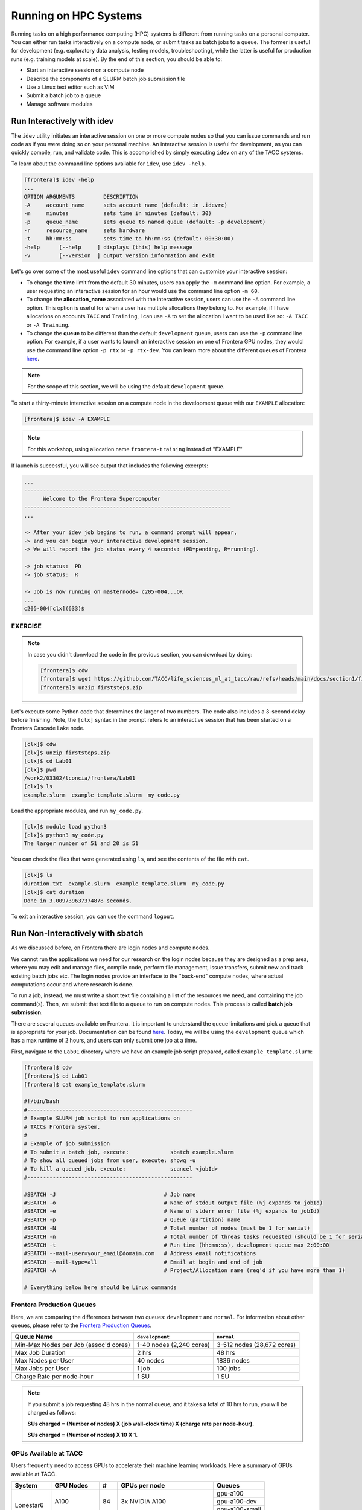 Running on HPC Systems
======================

Running tasks on a high performance computing (HPC) systems is different from running tasks on a
personal computer. You can either run tasks interactively on a compute node, or submit tasks as 
batch jobs to a queue. The former is useful for development (e.g. exploratory data analysis, testing
models, troubleshooting), while the latter is useful for production runs (e.g. training models at
scale). By the end of this section, you should be able to:

* Start an interactive session on a compute node
* Describe the components of a SLURM batch job submission file
* Use a Linux text editor such as VIM
* Submit a batch job to a queue
* Manage software modules


Run Interactively with idev
---------------------------

The ``idev`` utility initiates an interactive session on one or more compute nodes so that you can
issue commands and run code as if you were doing so on your personal machine. An interactive session
is useful for development, as you can quickly compile, run, and validate code. This is accomplished
by simply executing ``idev`` on any of the TACC systems.

To learn about the command line options available for ``idev``, use ``idev -help``.

.. code-block:: console
   
   [frontera]$ idev -help
   ...
   OPTION ARGUMENTS         DESCRIPTION
   -A     account_name      sets account name (default: in .idevrc)
   -m     minutes           sets time in minutes (default: 30)
   -p     queue_name        sets queue to named queue (default: -p development)
   -r     resource_name     sets hardware
   -t     hh:mm:ss          sets time to hh:mm:ss (default: 00:30:00)
   -help      [--help     ] displays (this) help message
   -v         [--version  ] output version information and exit

Let's go over some of the most useful ``idev`` command line options that can customize your
interactive session:

* To change the **time** limit from the default 30 minutes, users can apply the ``-m`` command line
  option. For example, a user requesting an interactive session for an hour would use the command
  line option ``-m 60``.
* To change the **allocation_name** associated with the interactive session, users can use the
  ``-A`` command line option. This option is useful for when a user has multiple allocations they
  belong to. For example, if I have allocations on accounts ``TACC`` and ``Training``, I can use
  ``-A`` to set the allocation I want to be used like so: ``-A TACC`` or ``-A Training``.
* To change the **queue** to be different than the default ``development`` queue, users can use the
  ``-p`` command line option. For example, if a user wants to launch an interactive session on one
  of Frontera GPU nodes, they would use the command line option ``-p rtx`` or ``-p rtx-dev``. You
  can learn more about the different queues of Frontera 
  `here <https://docs.tacc.utexas.edu/hpc/frontera/#table6>`_.

.. note::
   
   For the scope of this section, we will be using the default ``development`` queue.  

To start a thirty-minute interactive session on a compute node in the development queue with our
``EXAMPLE`` allocation:

.. code-block:: console
   
   [frontera]$ idev -A EXAMPLE   

.. note::

   For this workshop, using allocation name ``frontera-training`` instead of "EXAMPLE"

If launch is successful, you will see output that includes the following excerpts:

.. code-block:: console
   
   ...
   -----------------------------------------------------------------
         Welcome to the Frontera Supercomputer          
   -----------------------------------------------------------------
   ...

   -> After your idev job begins to run, a command prompt will appear,
   -> and you can begin your interactive development session. 
   -> We will report the job status every 4 seconds: (PD=pending, R=running).

   -> job status:  PD
   -> job status:  R

   -> Job is now running on masternode= c205-004...OK
   ...
   c205-004[clx](633)$


EXERCISE
^^^^^^^^

.. note::

   In case you didn't donwload the code in the previous section, you can download by doing:
   
   .. code-block:: console
   
      [frontera]$ cdw
      [frontera]$ wget https://github.com/TACC/life_sciences_ml_at_tacc/raw/refs/heads/main/docs/section1/files/firststeps.zip
      [frontera]$ unzip firststeps.zip

Let's execute some Python code that determines the larger of two numbers. The code also includes a
3-second delay before finishing. Note, the ``[clx]`` syntax in the prompt refers to an interactive
session that has been started on a Frontera Cascade Lake node.

.. code-block:: console

   [clx]$ cdw
   [clx]$ unzip firststeps.zip
   [clx]$ cd Lab01
   [clx]$ pwd
   /work2/03302/lconcia/frontera/Lab01
   [clx]$ ls
   example.slurm  example_template.slurm  my_code.py

Load the appropriate modules, and run ``my_code.py``. 

.. code-block:: console

   [clx]$ module load python3
   [clx]$ python3 my_code.py
   The larger number of 51 and 20 is 51

You can check the files that were generated using ``ls``, and see the contents of the file with
``cat``.

.. code-block:: console

   [clx]$ ls
   duration.txt  example.slurm  example_template.slurm  my_code.py
   [clx]$ cat duration
   Done in 3.009739637374878 seconds.

To exit an interactive session, you can use the command ``logout``.



Run Non-Interactively with sbatch
---------------------------------

As we discussed before, on Frontera there are login nodes and compute nodes.

.. image:: ./images/hpc_schematic.png
   :target: ./images/hpc_schematic.png
   :alt: HPC System Architecture

We cannot run the applications we need for our research on the login nodes because they are designed
as a prep area, where you may edit and manage files, compile code, perform file management, issue
transfers, submit new and track existing batch jobs etc. The login nodes provide an interface to the
"back-end" compute nodes, where actual computations occur and where research is done. 

To run a job, instead, we must write a short text file containing a list of the resources we need,
and containing the job command(s). Then, we submit that text file to a queue to run on compute nodes.
This process is called **batch job submission**.

There are several queues available on Frontera. It is important to understand the queue limitations
and pick a queue that is appropriate for your job.  Documentation can be found
`here <https://docs.tacc.utexas.edu/hpc/frontera/#running-queues>`__. 
Today, we will be using the ``development`` queue which has a max runtime of 2 hours, and users can
only submit one job at a time.

First, navigate to the ``Lab01`` directory where we have an example job script prepared, called
``example_template.slurm``:

.. code-block:: console

   [frontera]$ cdw
   [frontera]$ cd Lab01
   [frontera]$ cat example_template.slurm

   #!/bin/bash
   #----------------------------------------------------
   # Example SLURM job script to run applications on 
   # TACCs Frontera system.
   #
   # Example of job submission
   # To submit a batch job, execute:             sbatch example.slurm
   # To show all queued jobs from user, execute: showq -u
   # To kill a queued job, execute:              scancel <jobId>
   #----------------------------------------------------

   #SBATCH -J                                  # Job name
   #SBATCH -o                                  # Name of stdout output file (%j expands to jobId)
   #SBATCH -e                                  # Name of stderr error file (%j expands to jobId)
   #SBATCH -p                                  # Queue (partition) name
   #SBATCH -N                                  # Total number of nodes (must be 1 for serial)
   #SBATCH -n                                  # Total number of threas tasks requested (should be 1 for serial)
   #SBATCH -t                                  # Run time (hh:mm:ss), development queue max 2:00:00
   #SBATCH --mail-user=your_email@domaim.com   # Address email notifications
   #SBATCH --mail-type=all                     # Email at begin and end of job
   #SBATCH -A                                  # Project/Allocation name (req'd if you have more than 1)

   # Everything below here should be Linux commands


Frontera Production Queues
^^^^^^^^^^^^^^^^^^^^^^^^^^

Here, we are comparing the differences between two queues: ``development`` and ``normal``. 
For information about other queues, please refer to the
`Frontera Production Queues <https://docs.tacc.utexas.edu/hpc/frontera/#table6>`_.

.. table::
   :align: left
   :widths: auto

   ===================================== ======================== ==========================
   Queue Name                            ``development``          ``normal``
   ===================================== ======================== ==========================
   Min-Max Nodes per Job (assoc'd cores) 1-40 nodes (2,240 cores) 3-512 nodes (28,672 cores)
   Max Job Duration                      2 hrs                    48 hrs
   Max Nodes per User                    40 nodes                 1836 nodes
   Max Jobs per User                     1 job                    100 jobs
   Charge Rate per node-hour             1 SU                     1 SU 
   ===================================== ======================== ==========================

.. note::

   If you submit a job requesting 48 hrs in the normal queue, and it takes a total of 10 hrs
   to run, you will be charged as follows:
   
   **SUs charged = (Number of nodes) X (job wall-clock time) X (charge rate per node-hour).**
   
   **SUs charged = (Number of nodes) X 10 X 1.**


GPUs Available at TACC 
^^^^^^^^^^^^^^^^^^^^^^

Users frequently need to access GPUs to accelerate their machine learning workloads. 
Here a summary of GPUs available at TACC.

+--------------------------+---------------+-----------------+---------------------------------+-------------------------------------------------+
| System                   | GPU Nodes     |         #       |      GPUs per node              |     Queues                                      |
+==========================+===============+=================+=================================+=================================================+
| Lonestar6                |   A100        |    84           | 3x NVIDIA A100                  | gpu-a100                                        |
+                          +               +                 +                                 +-------------------------------------------------+
|                          |               |                 |                                 | gpu-a100-dev                                    |
+                          +               +                 +                                 +-------------------------------------------------+
|                          |               |                 |                                 | gpu-a100-small                                  |
+                          +---------------+-----------------+---------------------------------+-------------------------------------------------+
|                          |   H100        |       4         | 2x NVIDIA H100                  | gpu-h100                                        |
+--------------------------+---------------+-----------------+---------------------------------+-------------------------------------------------+
| Stampede3                | Ponte Vecchio |      20         | 4x Intel Data Center Max 1550s  |   pvc                                           |
+--------------------------+---------------+-----------------+---------------------------------+-------------------------------------------------+
| Frontera                 |               |      90         | 4x NVIDIA Quadro RTX 5000       |   rtx                                           |
+                          +               +                 +                                 +-------------------------------------------------+
|                          |               |                 |                                 |   rtx-dev                                       |
+--------------------------+---------------+-----------------+---------------------------------+-------------------------------------------------+
| Vista                    | Grace Hopper  |      600        | 1x NVIDIA H200 GPU              |   gh                                            |
+                          +               +                 +                                 +-------------------------------------------------+
|                          |               |                 |                                 |   gh-dev                                        |
+--------------------------+---------------+-----------------+---------------------------------+-------------------------------------------------+


Executing Basic Job Management Tasks
^^^^^^^^^^^^^^^^^^^^^^^^^^^^^^^^^^^^

First, we must know an application we want to run, and a research question we want to ask. In this
example, we aim to execute a Python code that determines the larger of two numbers. The code also
includes a 3-second delay before finishing.

.. code-block:: console

   [frontera]$ cdw
   [frontera]$ cd Lab01
   [frontera]$ pwd
   /work2/03302/lconcia/frontera/Lab01
   [frontera]$ ls
   example.slurm  example_template.slurm  my_code.py

Next, we need to fill out ``example_template.slurm`` to request the necessary resources. I know that
this code will take a little more than 3 seconds, so I can reasonably predict how much we will need. 
When running your first jobs with your applications, it will take some trial and error, and reading
online documentation, to get a feel for how many resources you should use. Open ``example_template.slurm``
with VIM and fill out the following information:

.. code-block:: console

   #!/bin/bash
   #----------------------------------------------------
   # Example SLURM job script to run applications on 
   # TACCs Frontera system.
   #
   # Example of job submission
   # To submit a batch job, execute:             sbatch example.slurm
   # To show all queued jobs from user, execute: showq -u
   # To kill a queued job, execute:              scancel <jobId>
   #----------------------------------------------------

   #SBATCH -J first_job                       # Job name
   #SBATCH -o output.%j                       # Name of stdout output file (%j expands to jobId)
   #SBATCH -e error.%j                        # Name of stderr error file (%j expands to jobId)
   #SBATCH -p development                     # Queue (partition) name
   #SBATCH -N 1                               # Total number of nodes (must be 1 for serial)
   #SBATCH -n 1                               # Total number of threas tasks requested (should be 1 for serial)
   #SBATCH -t 0:30:00                         # Run time (hh:mm:ss), development queue max 2:00:00
   #SBATCH -A Frontera-Training               # Project/Allocation name (req'd if you have more than 1)

   # Everything below here should be Linux commands

   module load python3

   python3 my_code.py

The way this job is configured, it will load the appropriate modules, and run ``my_code.py``. 


Text Editing with VIM
^^^^^^^^^^^^^^^^^^^^^

VIM is a text editor used on Linux file systems.

Open the file ``example_template.slurm``:

.. code-block:: console
 
   [frontera]$ vim example_template.slurm

There are two "modes" in VIM that we will talk about today. They are called "insert mode" and
"normal mode".  In insert mode, the user is typing text into a file as seen through the terminal
(think about typing text into TextEdit or Notepad).  In normal mode, the user can perform other
functions like save, quit, cut and paste, find and replace, etc. (think about clicking the menu
options in TextEdit or Notepad). The two main keys to remember to toggle between the modes are ``i``
and ``Esc``.

Entering VIM insert mode:

.. code-block:: text

   > i

Entering VIM normal mode:

.. code-block:: text

   > Esc

A summary of the most important keys to know for normal mode are (more on your cheat sheet):

.. code-block:: text

   # Navigating the file:

   arrow keys        move up, down, left, right
       Ctrl+u        page up
       Ctrl+d        page down

            0        move to beginning of line
            $        move to end of line

           gg        move to beginning of file
            G        move to end of file
           :N        move to line N

   # Saving and quitting:

           :q        quit editing the file
           :q!       quit editing the file without saving

           :w        save the file, continue editing
           :wq       save and quit

For more information, see:
  * `http://openvim.com/ <http://openvim.com/>`_
  * Or type on the command line: ``vimtutor``


Submit a Batch Job to the Queue
^^^^^^^^^^^^^^^^^^^^^^^^^^^^^^^

Once you have filled in the job description, save and quit the file. Submit the job to the queue
using the ``sbatch`` command`:

.. code-block:: console

   [frontera]$ sbatch example_template.slurm

To view the jobs you have currently in the queue, use the ``showq`` or ``squeue`` commands:

.. code-block:: console

   [frontera]$ showq -u               # shows my jobs
   [frontera]$ showq                  # shows all jobs by all users
   [frontera]$ squeue -u $USERNAME    # shows my jobs
   [frontera]$ squeue                 # shows all jobs by all users

If for any reason you need to cancel a job, use the ``scancel`` command with the 6- or 7-digit
``jobid``:

.. code-block:: console

   [frontera]$ scancel jobid

For more example scripts, see this directory on Frontera:

.. code-block:: console

   [frontera]$ ls /share/doc/slurm/

If everything went well, you should have a file named ``duration.txt``, 
an output file named something similar to ``output.o6146935``, 
and an error file named something similar to ``error.o6146935`` in the same directory as the
``example_template.slurm`` script. 

.. code-block:: console

   [frontera]$ ls
   duration.txt  error.6146935  example.slurm  example_template.slurm  my_code.py  output.6146935

**Congratulations! You ran a batch job on Frontera!**


Managing Modules
----------------

Modules enable users to run specific applications or access libraries without the need to log out
and back in. Modules for applications adjust the user's path for easy access, while those for
library packages set environment variables indicating the location of library and header files.
Switching between package versions or removing a package is straightforward.


Tour of the Module Command
^^^^^^^^^^^^^^^^^^^^^^^^^^

The module command sets the appropriate environment variable
independent of the user's shell.  Typically the system will load a
default set of modules.  A user can list the modules loaded by:

.. code-block:: console

   [frontera]$ module list
   
   Currently Loaded Modules:
     1) intel/19.1.1   3) git/2.24.1      5) python3/3.7.0   7) hwloc/1.11.12   9) TACC
     2) impi/19.0.9    4) autotools/1.2   6) cmake/3.24.2    8) xalt/2.10.34

To find out available modules for loading, a user can use:

.. code-block:: console

   [frontera]$ module avail
   - or -
   [frontera]$ module spider

Press the ``<Enter>`` key to scroll through line-by-line, or the ``<Space>`` key to scroll through
page-by-page. Press ``q`` to quit the view.

If there are many modules on a system, it can be difficult to see what
modules are available to load. To display a concise listing:

.. code-block:: console

   [frontera]$ module overview
   
   ----------------- /opt/apps/intel19/impi19_0/python3_7/modulefiles -----------------
   boost-mpi (2)
   
   --------------------- /opt/apps/intel19/python3_7/modulefiles ----------------------
   boost (2)
   
   ---------------------- /opt/apps/intel19/impi19_0/modulefiles ----------------------
   Rstats    (2)   gromacs    (4)    openfoam        (4)     remora      (2)
   adcirc    (1)   hpctoolkit (2)    opensees        (4)     rosetta     (1)
   adios2    (1)   hypre      (16)   p3dfft++        (1)     slepc       (39)
   amask     (1)   ipm        (1)    p4est           (2)     suitesparse (10)
   arpack    (1)   kokkos     (4)    parallel-netcdf (4)     sundials    (9)
   aspect    (1)   lammps     (4)    parmetis        (1)     superlu     (12)

This shows the short name of the module (i.e. git, or Rstats)
and the number in the parentheses is the number of versions for each.
This list above shows that there is one version of git and two
versions of Rstats.

To check all the versions of a package (e.g., Rstats):

.. code-block:: console

   [frontera]$ module avail Rstats
   
   --------------- /opt/apps/intel19/impi19_0/modulefiles ---------------
      Rstats/3.6.3    Rstats/4.0.3 (D)

In ``Rstats/4.0.3 (D)``, the ``(D)`` denotes the default module. When loading packages, if you don't
specify the version, the default module will be loaded. To load packages a user simply does:

.. code-block:: console

    [frontera]$ module load package1 package2 ...

To unload packages a user does:

.. code-block:: console

    [frontera]$ module unload package1 package2 ...

Modules can contain help messages.  To access a module's help do:

.. code-block:: console

    [frontera]$ module help packageName

To get a list of all the commands that module knows about do:

.. code-block:: console

    [frontera]$ module help


Review of Topics Covered
------------------------

**VIM**

+------------------------------------+-------------------------------------------------+
| Command                            |  Effect                                         |
+====================================+=================================================+
| ``vim file.txt``                   |  open "file.txt" and edit with ``vim``          |
+------------------------------------+-------------------------------------------------+
| ``i``                              |  toggle to insert mode                          |
+------------------------------------+-------------------------------------------------+
| ``<Esc>``                          |  toggle to normal mode                          |
+------------------------------------+-------------------------------------------------+
| ``<arrow keys>``                   |  navigate the file                              |
+------------------------------------+-------------------------------------------------+
| ``:q``                             |  quit ending the file                           |
+------------------------------------+-------------------------------------------------+
| ``:q!``                            |  quit editing the file without saving           |
+------------------------------------+-------------------------------------------------+
|  ``:w``                            |  save the file, continue editing                |
+------------------------------------+-------------------------------------------------+
|  ``:wq``                           |  save and quit                                  |
+------------------------------------+-------------------------------------------------+

**SLURM**

+------------------------------------+-------------------------------------------------+
| Command                            |  Effect                                         |
+====================================+=================================================+
| ``sbatch JOB.SLURM``               |  submit batch job to the queue                  |
+------------------------------------+-------------------------------------------------+
| ``showq``                          |  show all jobs by all users                     |
+------------------------------------+-------------------------------------------------+
| ``showq -u``                       |  show the current user's jobs                   |
+------------------------------------+-------------------------------------------------+
| ``squeue``                         |  show all jobs by all users                     |
+------------------------------------+-------------------------------------------------+
| ``squeue -u USERNAME``             |  show user USERNAME's jobs                      |
+------------------------------------+-------------------------------------------------+
| ``scancel JOBID``                  |  cancel a job given a job ID                    |
+------------------------------------+-------------------------------------------------+

**Modules**

+------------------------------------+-------------------------------------------------+
| Command                            | Effect                                          |
+====================================+=================================================+
| ``module list``                    | List currently loaded modules                   |
+------------------------------------+-------------------------------------------------+
| ``module avail``                   | See what modules are available                  |
+------------------------------------+-------------------------------------------------+
| ``module overview``                | See what modules are available (concise)        |
+------------------------------------+-------------------------------------------------+
| ``module avail name``              | Search for module "name"                        |
+------------------------------------+-------------------------------------------------+
| ``module load name``               | Load module "name"                              |
+------------------------------------+-------------------------------------------------+
| ``module unload name``             | Unload module "name"                            |
+------------------------------------+-------------------------------------------------+
| ``module help name``               | Show module "name" help                         |
+------------------------------------+-------------------------------------------------+
| ``module help``                    | Show module command help                        |
+------------------------------------+-------------------------------------------------+


Additional Resources
--------------------

* `Frontera queues <https://docs.tacc.utexas.edu/hpc/frontera/#table6>`_
* `VIM tutorial <http://openvim.com/>`_
* `Lmod module system <https://lmod.readthedocs.io/en/latest/>`_
